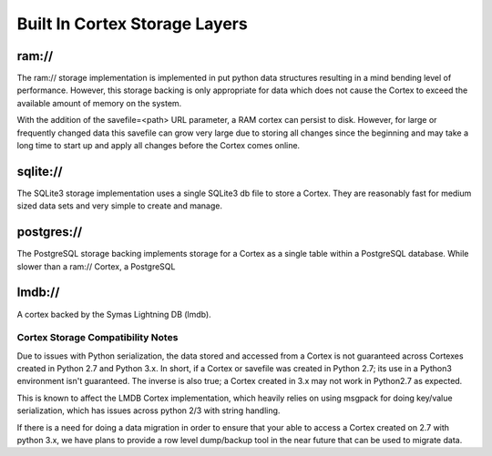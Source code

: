 Built In Cortex Storage Layers
==============================

ram://
~~~~~~~
The ram:// storage implementation is implemented in put python data structures resulting in
a mind bending level of performance.  However, this storage backing is only appropriate for
data which does not cause the Cortex to exceed the available amount of memory on the system.

With the addition of the savefile=<path> URL parameter, a RAM cortex can persist to disk.
However, for large or frequently changed data this savefile can grow very large due to storing
all changes since the beginning and may take a long time to start up and apply all changes
before the Cortex comes online.

sqlite://
~~~~~~~~~
The SQLite3 storage implementation uses a single SQLite3 db file to store a Cortex.  They
are reasonably fast for medium sized data sets and very simple to create and manage.

postgres://
~~~~~~~~~~~
The PostgreSQL storage backing implements storage for a Cortex as a single table within
a PostgreSQL database.  While slower than a ram:// Cortex, a PostgreSQL

lmdb://
~~~~~~~
A cortex backed by the Symas Lightning DB (lmdb).

Cortex Storage Compatibility Notes
----------------------------------

Due to issues with Python serialization, the data stored and accessed from a Cortex is not
guaranteed across Cortexes created in Python 2.7 and Python 3.x.  In short, if a Cortex or
savefile was created in Python 2.7; its use in a Python3 environment isn't guaranteed. The
inverse is also true; a Cortex created in 3.x may not work in Python2.7 as expected.

This is known to affect the LMDB Cortex implementation, which heavily relies on using msgpack
for doing key/value serialization, which has issues across python 2/3 with string handling.

If there is a need for doing a data migration in order to ensure that your able to access a
Cortex created on 2.7 with python 3.x, we have plans to provide a row level dump/backup tool
in the near future that can be used to migrate data.
